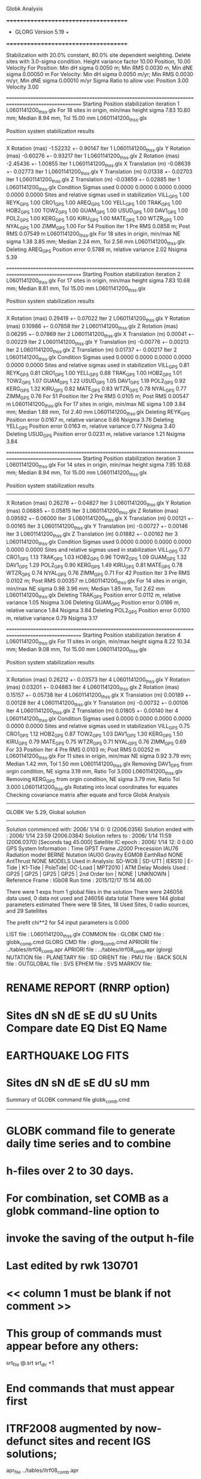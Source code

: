 Globk Analysis

 +++++++++++++++++++++++++++++++++++++
 + GLORG                 Version 5.19 +
 +++++++++++++++++++++++++++++++++++++


 Stabilization with  20.0% constant,  80.0% site dependent weighting.
 Delete sites with   3.0-sigma condition.
 Height variance factor      10.00 Position,     10.00 Velocity
 For Position: Min dH sigma 0.0050 m;    Min RMS 0.0030 m,    Min dNE sigma 0.00050 m
 For Velocity: Min dH sigma 0.0050 m/yr; Min RMS 0.0030 m/yr, Min dNE sigma 0.00010 m/yr
 Sigma Ratio to allow use: Position   3.00 Velocity   3.00

====================================================================================================
 Starting Position stabilization iteration   1 L0601141200_thss.glx
 For   18 sites in origin, min/max height sigma       7.83     10.80 mm; Median        8.94 mm, Tol      15.00 mm L0601141200_thss.glx

 Position system stabilization results 
 --------------------------------------- 
 X Rotation  (mas)    -1.52232 +-    0.90147 Iter  1 L0601141200_thss.glx
 Y Rotation  (mas)    -0.60276 +-    0.93217 Iter  1 L0601141200_thss.glx
 Z Rotation  (mas)    -2.45436 +-    1.00855 Iter  1 L0601141200_thss.glx
 X Translation (m)    -0.08639 +-    0.02773 Iter  1 L0601141200_thss.glx
 Y Translation (m)     0.01338 +-    0.02703 Iter  1 L0601141200_thss.glx
 Z Translation (m)    -0.03659 +-    0.02885 Iter  1 L0601141200_thss.glx
 Condition Sigmas used     0.0000    0.0000    0.0000    0.0000    0.0000    0.0000
Sites and relative sigmas used in stabilization
VILL_GPS   1.00  REYK_GPS   1.00  CRO1_GPS   1.00  AREQ_GPS   1.00  YELL_GPS   1.00  TRAK_GPS   1.00 
HOB2_GPS   1.00  TOW2_GPS   1.00  GUAM_GPS   1.00  USUD_GPS   1.00  DAV1_GPS   1.00  POL2_GPS   1.00 
KERG_GPS   1.00  KIRU_GPS   1.00  MATE_GPS   1.00  WTZR_GPS   1.00  NYAL_GPS   1.00  ZIMM_GPS   1.00 
 For   54 Position Iter  1 Pre RMS    0.0858 m; Post RMS   0.07549 m L0601141200_thss.glx
 For   18 sites in origin, min/max NE sigma       1.38      3.85 mm; Median        2.24 mm, Tol       2.56 mm L0601141200_thss.glx
Deleting AREQ_GPS Position error   0.5788 m, relative variance     2.02 Nsigma     5.39

====================================================================================================
 Starting Position stabilization iteration   2 L0601141200_thss.glx
 For   17 sites in origin, min/max height sigma       7.83     10.68 mm; Median        8.81 mm, Tol      15.00 mm L0601141200_thss.glx

 Position system stabilization results 
 --------------------------------------- 
 X Rotation  (mas)     0.29419 +-    0.07022 Iter  2 L0601141200_thss.glx
 Y Rotation  (mas)     0.10986 +-    0.07858 Iter  2 L0601141200_thss.glx
 Z Rotation  (mas)     0.06295 +-    0.07869 Iter  2 L0601141200_thss.glx
 X Translation (m)     0.00041 +-    0.00229 Iter  2 L0601141200_thss.glx
 Y Translation (m)    -0.00776 +-    0.00213 Iter  2 L0601141200_thss.glx
 Z Translation (m)     0.01737 +-    0.00217 Iter  2 L0601141200_thss.glx
 Condition Sigmas used     0.0000    0.0000    0.0000    0.0000    0.0000    0.0000
Sites and relative sigmas used in stabilization
VILL_GPS   0.81  REYK_GPS   0.81  CRO1_GPS   1.00  YELL_GPS   0.88  TRAK_GPS   1.00  HOB2_GPS   1.01 
TOW2_GPS   1.07  GUAM_GPS   1.22  USUD_GPS   1.05  DAV1_GPS   1.19  POL2_GPS   0.92  KERG_GPS   1.32 
KIRU_GPS   0.82  MATE_GPS   0.83  WTZR_GPS   0.78  NYAL_GPS   0.77  ZIMM_GPS   0.76 
 For   51 Position Iter  2 Pre RMS    0.0105 m; Post RMS   0.00547 m L0601141200_thss.glx
 For   17 sites in origin, min/max NE sigma       1.09      3.84 mm; Median        1.88 mm, Tol       2.40 mm L0601141200_thss.glx
Deleting REYK_GPS Position error   0.0167 m, relative variance     0.66 Nsigma     3.76
Deleting YELL_GPS Position error   0.0163 m, relative variance     0.77 Nsigma     3.40
Deleting USUD_GPS Position error   0.0231 m, relative variance     1.21 Nsigma     3.84

====================================================================================================
 Starting Position stabilization iteration   3 L0601141200_thss.glx
 For   14 sites in origin, min/max height sigma       7.95     10.68 mm; Median        8.94 mm, Tol      15.00 mm L0601141200_thss.glx

 Position system stabilization results 
 --------------------------------------- 
 X Rotation  (mas)     0.26276 +-    0.04827 Iter  3 L0601141200_thss.glx
 Y Rotation  (mas)     0.06885 +-    0.05815 Iter  3 L0601141200_thss.glx
 Z Rotation  (mas)     0.09592 +-    0.06000 Iter  3 L0601141200_thss.glx
 X Translation (m)     0.00121 +-    0.00165 Iter  3 L0601141200_thss.glx
 Y Translation (m)    -0.00727 +-    0.00146 Iter  3 L0601141200_thss.glx
 Z Translation (m)     0.01882 +-    0.00162 Iter  3 L0601141200_thss.glx
 Condition Sigmas used     0.0000    0.0000    0.0000    0.0000    0.0000    0.0000
Sites and relative sigmas used in stabilization
VILL_GPS   0.77  CRO1_GPS   1.13  TRAK_GPS   1.03  HOB2_GPS   0.96  TOW2_GPS   1.09  GUAM_GPS   1.32 
DAV1_GPS   1.29  POL2_GPS   0.90  KERG_GPS   1.49  KIRU_GPS   0.81  MATE_GPS   0.78  WTZR_GPS   0.74 
NYAL_GPS   0.76  ZIMM_GPS   0.71 
 For   42 Position Iter  3 Pre RMS    0.0102 m; Post RMS   0.00357 m L0601141200_thss.glx
 For   14 sites in origin, min/max NE sigma       0.98      3.96 mm; Median        1.85 mm, Tol       2.62 mm L0601141200_thss.glx
Deleting TRAK_GPS Position error   0.0112 m, relative variance     1.05 Nsigma     3.06
Deleting GUAM_GPS Position error   0.0186 m, relative variance     1.84 Nsigma     3.84
Deleting POL2_GPS Position error   0.0100 m, relative variance     0.79 Nsigma     3.17

====================================================================================================
 Starting Position stabilization iteration   4 L0601141200_thss.glx
 For   11 sites in origin, min/max height sigma       8.22     10.34 mm; Median        9.08 mm, Tol      15.00 mm L0601141200_thss.glx

 Position system stabilization results 
 --------------------------------------- 
 X Rotation  (mas)     0.26212 +-    0.03573 Iter  4 L0601141200_thss.glx
 Y Rotation  (mas)     0.03201 +-    0.04883 Iter  4 L0601141200_thss.glx
 Z Rotation  (mas)     0.15157 +-    0.05738 Iter  4 L0601141200_thss.glx
 X Translation (m)     0.00189 +-    0.00128 Iter  4 L0601141200_thss.glx
 Y Translation (m)    -0.00732 +-    0.00106 Iter  4 L0601141200_thss.glx
 Z Translation (m)     0.01805 +-    0.00140 Iter  4 L0601141200_thss.glx
 Condition Sigmas used     0.0000    0.0000    0.0000    0.0000    0.0000    0.0000
Sites and relative sigmas used in stabilization
VILL_GPS   0.75  CRO1_GPS   1.12  HOB2_GPS   0.87  TOW2_GPS   1.03  DAV1_GPS   1.30  KERG_GPS   1.50 
KIRU_GPS   0.79  MATE_GPS   0.75  WTZR_GPS   0.71  NYAL_GPS   0.76  ZIMM_GPS   0.69 
 For   33 Position Iter  4 Pre RMS    0.0103 m; Post RMS   0.00252 m L0601141200_thss.glx
 For   11 sites in origin, min/max NE sigma       0.92      3.79 mm; Median        1.42 mm, Tol       1.50 mm L0601141200_thss.glx
 Removing DAV1_GPS from orgin condition, NE sigma       3.19 mm, Ratio Tol  3.000 L0601141200_thss.glx
 Removing KERG_GPS from orgin condition, NE sigma       3.79 mm, Ratio Tol  3.000 L0601141200_thss.glx
Rotating into local coordinates for equates
 Checking covariance matrix after equate and force
Globk Analysis


---------------------------------------------------------
 GLOBK Ver 5.29, Global solution
---------------------------------------------------------

 Solution commenced with: 2006/ 1/14  0: 0    (2006.0356)
 Solution ended with    : 2006/ 1/14 23:59    (2006.0384)
 Solution refers to     : 2006/ 1/14 11:59    (2006.0370) [Seconds tag  45.000]
 Satellite IC epoch     : 2006/ 1/14 12: 0  0.00
 GPS System Information : Time GPST Frame J2000 Precession IAU76 Radiation model BERNE Nutation IAU00 Gravity EGM08 EarthRad NONE  AntThrust NONE 
 MODELS Used in Analysis: SD-WOB  | SD-UT1  | IERS10  | E-Tide  | K1-Tide | PoleTide| OC-Load | MPT2010 |  
 ATM Delay Models Used  : GP25    | GP25    | GP25    | GP25    | 2nd Order Ion     | NONE    | UNKNOWN | 
 Reference Frame        : IGb08           
 Run time               : 2015/12/17 15:14 46.00

 There were         1 exps from          1 global files in the solution
 There were       246056 data used,       0 data not used and       246056 data total
 There were          144 global parameters estimated
 There were    18 Sites,   18 Used Sites,    0 radio sources, and   29 Satellites

 The  prefit chi**2 for      54 input parameters is     0.000

 LIST file      : L0601141200_thss.glx
 COMMON file    :  
 GLOBK CMD file : globk_comb.cmd
 GLORG CMD file : glorg_comb.cmd
 APRIORI file   : ../tables/itrf08_comb.apr
 APRIORI file   : ../tables/itrf08_comb.apr (glorg)
 NUTATION file  :  
 PLANETARY file :  
 SD ORIENT file :  
 PMU file       :  
 BACK SOLN file :  
 OUTGLOBAL file :  
 SVS EPHEM file :  
 SVS MARKOV file:  

* RENAME REPORT (RNRP option)
*   Sites             dN        sN       dE       sE     dU         sU  Units Compare date  EQ Dist EQ Name
* EARTHQUAKE LOG FITS
*  Sites             dN        sN       dE       sE     dU         sU   mm

 Summary of GLOBK command file globk_comb.cmd
-------------------------------------------------------------------------------
* GLOBK command file to generate daily time series and to combine
* h-files over 2 to 30 days.
* For combination, set COMB as a globk command-line option to
* invoke the saving of the output h-file
* Last edited by rwk 130701
* << column 1 must be blank if not comment >>
* This group of commands must appear before any others:
 srt_file @.srt
 srt_dir +1
# Optionally add a second eq_file for analysis-specific renames
* End commands that must appear first
* ITRF2008 augmented by now-defunct sites and recent IGS solutions;
# matched to itrf08_comb.eq
 apr_file ../tables/itrf08_comb.apr
# Optionally add additional apr files for other sites
* Set maximum chi2, prefit coordinate difference (m), and rotation (mas) for an h-file to be used;
 max_chii 13 3 100
# increase tolerances to include all files for diagnostics
# Not necessary unless combining h-files with different a priori EOP
 in_pmu ../tables/pmu.usno
* Invoke glorg
 org_cmd glorg_comb.cmd
* Print file options
 crt_opt NOPR
 prt_opt NOPR GDLF CMDS MIDP
 org_opt PSUM CMDS GDLF MIDP FIXA RNRP
# sh_glred will name the glorg print files
* Coordinate parameters to be estimated and a priori constraints
 apr_neu  all 10 10 10  0 0 0
* Rotation parameters to be estimated and a priori constraints
 apr_wob  5 5 0 0
 apr_ut1  5 0
# If combining with global h-files, allow EOPS to change
# between days
# EOP tight if translation-only stabilization in glorg
* Write out a combined H-file
# Can substitute your analysis name for 'COMB' in the file name below
COMB out_glb  H------_COMB.GLX
* Optionally put a uselist and/or sig_neu and mar_neu reweight in a source file
* Turn off quake log estimates if in the eq_file
 free_log -1
* Remove scratch files for repeatability runs
  del_scra yes
* Correct the pole tide when not compatible with GAMIT
  app_ptid all
* If orbits free in GAMIT (RELAX) and you want them fixed, use:
* but if you are combining with globk h-files, better to leave them
* on but, if the models are incompatible, turn off radiation-pressure parameters,
* When using MIT GLX files which have satellite phase center positions
* estimated use:
  apr_svan all  F F F     ! Fix antenna offset to IGS apriori values.
-------------------------------------------------------------------------------

 Summary of GLORG command file glorg_comb.cmd
-------------------------------------------------------------------------------
* Glorg command file for daily repeatabilities or combinations
* Last edited by rwk 130701
* Parameters to be estimated
 pos_org  xtran ytran ztran xrot yrot zrot
#   or if translation-only
* Downweight of height relative to horizontal (default is 10)
#   Heavy downweight if reference frame robust and heights suspect
* Controls for removing sites from the stabilization
#   Vary these to make the stabilization more robust or more precise
 stab_it 4 0.8 3.0
* A priori coordinates
#  ITRF2008 may be replaced by an apr file from a priori velocity solution
 apr_file ../tables/itrf08_comb.apr
* List of stabilization sites
#   This should match the well-determined sites in the apr_file
 stab_site clear
 source ../tables/igb08_hierarchy.stab_site
SOURCE ># Sites in IGb08 network hierarchy from ftp://igs-rf.ign.fr/pub/IGb08/IGb08_core.txt
SOURCE ># Created with core2stab_site.sh by Mike Floyd on 2014-08-08
SOURCE > stab_site AREQ
SOURCE > stab_site CRO1
SOURCE > stab_site DAV1
SOURCE > stab_site GUAM
SOURCE > stab_site HOB2
SOURCE > stab_site KERG
SOURCE > stab_site KIRU
SOURCE > stab_site MATE
SOURCE > stab_site NYAL
SOURCE > stab_site POL2
SOURCE > stab_site REYK
SOURCE > stab_site TOW2
SOURCE > stab_site TRAK
SOURCE > stab_site USUD
SOURCE > stab_site VILL
SOURCE > stab_site WTZR
SOURCE > stab_site YELL
SOURCE > stab_site ZIMM
SOURCE > 
SOURCE > 
-------------------------------------------------------------------------------

 EXPERIMENT LIST from L0601141200_thss.srt
     #  Name                               SCALE Diag PPM  Forw Chi2 Back Chi2 Status
     1 ../glbf/h0601141200_thss.glx     1.000000   0.000     0.000    -1.000   USED        

 SUMMARY POSITION ESTIMATES FROM GLOBK Ver 5.29        
    Long.       Lat.        dE adj.   dN adj.   dE +-     dN +-   RHO        dH adj.   dH +-  SITE
    (deg)      (deg)         (mm)      (mm)      (mm)      (mm)               (mm)      (mm)
  356.04802   40.44359       2.48      3.31      0.77      0.92 -0.020       13.86      3.53 VILL_GPS*
  338.04451   64.13878     -14.65      8.39      1.14      1.34 -0.019      -25.51      4.12 REYK_GPS 
  295.41568   17.75690      -4.61     -1.36      1.78      2.12  0.544       -2.91      5.93 CRO1_GPS*
  288.50720  -16.46552    -634.20   -441.16      2.89      4.16  0.418      -14.05      8.90 AREQ_GPS 
  245.51930   62.48089       3.53     12.47      1.78      1.94  0.088       20.22      4.11 YELL_GPS 
  242.19657   33.61793      -9.32      9.40      2.47      2.41  0.126       -9.37      5.53 TRAK_GPS 
  147.43873  -42.80471       1.60     -2.86      0.89      1.11  0.267        5.24      5.25 HOB2_GPS*
  147.05569  -19.26928      -0.88     -2.80      1.07      2.14  0.203       10.28      5.55 TOW2_GPS*
  144.86836   13.58933       3.02    -18.40      2.36      3.54 -0.120        4.38      8.90 GUAM_GPS 
  138.36204   36.13311       0.58    -24.74      1.78      3.14 -0.210      -30.79      5.27 USUD_GPS 
   77.97261  -68.57732       7.57      1.96      2.89      1.34  0.188       -4.83      5.40 DAV1_GPS 
   74.69427   42.67977      -0.62      9.49      1.60      1.74 -0.147       -0.15      3.57 POL2_GPS 
   70.25552  -49.35147       0.38      1.78      3.20      2.03 -0.375       13.45      5.96 KERG_GPS 
   20.96845   67.85735      -1.10      3.87      0.93      1.13  0.140        1.82      4.12 KIRU_GPS*
   16.70446   40.64913       0.05      0.52      0.94      0.85 -0.169        2.10      3.13 MATE_GPS*
   12.87891   49.14420      -1.32      0.03      0.75      0.78 -0.024       -5.68      2.96 WTZR_GPS*
   11.86509   78.92958      -0.04     -6.30      0.84      1.07  0.125        2.90      4.23 NYAL_GPS*
    7.46528   46.87710      -0.08     -1.13      0.63      0.67 -0.025        1.94      2.66 ZIMM_GPS*
POS STATISTICS: For    9 RefSites WRMS ENU   1.45   2.76   6.25  mm    NRMS ENU   1.69   2.81   1.68 L0601141200_thss.glx
POS MEANS: For    9 RefSites: East   0.01 +-   0.48 North  -0.37 +-   0.92 Up   2.57 +-   2.08 mm L0601141200_thss.glx

 PARAMETER ESTIMATES FROM GLOBK Vers 5.29        
  #      PARAMETER                            Estimate       Adjustment     Sigma
Int. VILL_GPS  4849833.68541  -335049.02412  4116014.92373   -0.01055    0.02001    0.01155 2005.002
    1. VILL_GPS X coordinate  (m)          4849833.68307      0.00859      0.00271
    2. VILL_GPS Y coordinate  (m)          -335049.00149      0.00189      0.00079
    3. VILL_GPS Z coordinate  (m)          4116014.94718      0.01148      0.00244
Unc. VILL_GPS  4849833.68307  -335049.00149  4116014.94718   -0.01055    0.02001    0.01155 2006.037  0.0027  0.0008  0.0024
Apr. VILL_GPS  4849833.68307  -335049.00149  4116014.94718   -0.01055    0.02001    0.01155 2006.037  0.0027  0.0008  0.0024  -1.0000 -1.0000 -1.0000
Loc.   VILL_GPS N coordinate  (m)          4502160.23159      0.00331      0.00092
Loc.   VILL_GPS E coordinate  (m)         30163503.97016      0.00248      0.00077
Loc.   VILL_GPS U coordinate  (m)              647.34285      0.01386      0.00353
     NE,NU,EU position correlations         -0.0200       0.0775      -0.0035
pbo. VILL_GPS ----------------  2006 01 14 11 59 53749.4998   4849833.68307  -335049.00149  4116014.94718 0.00271 0.00079 0.00244 -0.216  0.871 -0.215 |    40.4435934759  356.0480210517  647.34285      8.3     9.1    0.00353 |   4502160.23159 30163503.97016  647.34285 0.00092 0.00077 0.00353 -0.020  0.078 -0.004

Int. REYK_GPS  2587384.32846 -1043033.51334  5716564.04602   -0.01961   -0.00176    0.00895 2005.002
    4. REYK_GPS X coordinate  (m)          2587384.28529     -0.02285      0.00201
    5. REYK_GPS Y coordinate  (m)         -1043033.52175     -0.00659      0.00123
    6. REYK_GPS Z coordinate  (m)          5716564.03605     -0.01925      0.00381
Unc. REYK_GPS  2587384.28529 -1043033.52175  5716564.03605   -0.01961   -0.00176    0.00895 2006.037  0.0020  0.0012  0.0038
Apr. REYK_GPS  2587384.28529 -1043033.52175  5716564.03605   -0.01961   -0.00176    0.00895 2006.037  0.0020  0.0012  0.0038  -1.0000 -1.0000 -1.0000
Loc.   REYK_GPS N coordinate  (m)          7139896.81324      0.00839      0.00134
Loc.   REYK_GPS E coordinate  (m)         16413892.67542     -0.01465      0.00114
Loc.   REYK_GPS U coordinate  (m)               93.02366     -0.02551      0.00412
     NE,NU,EU position correlations         -0.0190       0.1074       0.1289
pbo. REYK_GPS ----------------  2006 01 14 11 59 53749.4998   2587384.28529 -1043033.52175  5716564.03605 0.00201 0.00123 0.00381 -0.331  0.706 -0.344 |    64.1387843437  338.0445140588   93.02366     12.0    23.4    0.00412 |   7139896.81324 16413892.67542   93.02366 0.00134 0.00114 0.00412 -0.019  0.107  0.129

Int. CRO1_GPS  2607771.21531 -5488076.69905  1932767.78997    0.00742    0.00906    0.01252 2005.002
    7. CRO1_GPS X coordinate  (m)          2607771.21782     -0.00518      0.00295
    8. CRO1_GPS Y coordinate  (m)         -5488076.68951      0.00015      0.00499
    9. CRO1_GPS Z coordinate  (m)          1932767.80077     -0.00218      0.00304
Unc. CRO1_GPS  2607771.21782 -5488076.68951  1932767.80077    0.00742    0.00906    0.01252 2006.037  0.0029  0.0050  0.0030
Apr. CRO1_GPS  2607771.21782 -5488076.68951  1932767.80077    0.00742    0.00906    0.01252 2006.037  0.0029  0.0050  0.0030  -1.0000 -1.0000 -1.0000
Loc.   CRO1_GPS N coordinate  (m)          1976688.88012     -0.00136      0.00212
Loc.   CRO1_GPS E coordinate  (m)         31319027.49288     -0.00461      0.00178
Loc.   CRO1_GPS U coordinate  (m)              -31.95390     -0.00291      0.00593
     NE,NU,EU position correlations          0.5443       0.2617       0.1266
pbo. CRO1_GPS ----------------  2006 01 14 11 59 53749.4998   2607771.21782 -5488076.68951  1932767.80077 0.00295 0.00499 0.00304 -0.747  0.792 -0.621 |    17.7568983296  295.4156802594  -31.95390     19.1    16.7    0.00593 |   1976688.88012 31319027.49288  -31.95390 0.00212 0.00178 0.00593  0.544  0.262  0.127

Int. AREQ_GPS  1942826.82329 -5804070.23825 -1796893.84451    0.01247    0.00007    0.01400 2005.002
   10. AREQ_GPS X coordinate  (m)          1942826.19109     -0.64513      0.00457
   11. AREQ_GPS Y coordinate  (m)         -5804070.30885     -0.07068      0.00845
   12. AREQ_GPS Z coordinate  (m)         -1796894.24934     -0.41934      0.00357
Unc. AREQ_GPS  1942826.19109 -5804070.30885 -1796894.24934    0.01247    0.00007    0.01400 2006.037  0.0046  0.0084  0.0036
Apr. AREQ_GPS  1942826.19109 -5804070.30885 -1796894.24934    0.01247    0.00007    0.01400 2006.037  0.0046  0.0084  0.0036  -1.0000 -1.0000 -1.0000
Loc.   AREQ_GPS N coordinate  (m)         -1832932.95751     -0.44116      0.00416
Loc.   AREQ_GPS E coordinate  (m)         30799610.93168     -0.63420      0.00289
Loc.   AREQ_GPS U coordinate  (m)             2488.89721     -0.01405      0.00890
     NE,NU,EU position correlations          0.4184       0.4734       0.2701
pbo. AREQ_GPS ----------------  2006 01 14 11 59 53749.4998   1942826.19109 -5804070.30885 -1796894.24934 0.00457 0.00845 0.00357 -0.756  0.129  0.092 |   -16.4655169050  288.5072033883 2488.89721     37.4    27.1    0.00890 |  -1832932.95751 30799610.93168 2488.89721 0.00416 0.00289 0.00890  0.418  0.473  0.270

Int. YELL_GPS -1224452.50143 -2689216.10746  5633638.27862   -0.02082   -0.00441   -0.00093 1997.002
   13. YELL_GPS X coordinate  (m)         -1224452.68567      0.00390      0.00174
   14. YELL_GPS Y coordinate  (m)         -2689216.14727      0.00004      0.00229
   15. YELL_GPS Z coordinate  (m)          5633638.29392      0.02370      0.00395
Unc. YELL_GPS -1224452.68567 -2689216.14727  5633638.29392   -0.02082   -0.00441   -0.00093 2006.037  0.0017  0.0023  0.0039
Apr. YELL_GPS -1224452.68567 -2689216.14727  5633638.29392   -0.02082   -0.00441   -0.00093 2006.037  0.0017  0.0023  0.0039  -1.0000 -1.0000 -1.0000
Loc.   YELL_GPS N coordinate  (m)          6955341.28123      0.01247      0.00194
Loc.   YELL_GPS E coordinate  (m)         12628197.28057      0.00353      0.00178
Loc.   YELL_GPS U coordinate  (m)              180.92368      0.02022      0.00411
     NE,NU,EU position correlations          0.0880       0.2300       0.2629
pbo. YELL_GPS ----------------  2006 01 14 11 59 53749.4998  -1224452.68567 -2689216.14727  5633638.29392 0.00174 0.00229 0.00395  0.078 -0.018 -0.524 |    62.4808937920  245.5192981338  180.92368     17.5    34.7    0.00411 |   6955341.28123 12628197.28057  180.92368 0.00194 0.00178 0.00411  0.088  0.230  0.263

Int. TRAK_GPS -2480029.24905 -4703110.82031  3511298.59513   -0.02924    0.02645    0.01537 2005.002
   16. TRAK_GPS X coordinate  (m)         -2480029.28153     -0.00218      0.00266
   17. TRAK_GPS Y coordinate  (m)         -4703110.77705      0.01585      0.00467
   18. TRAK_GPS Z coordinate  (m)          3511298.61373      0.00268      0.00369
Unc. TRAK_GPS -2480029.28153 -4703110.77705  3511298.61373   -0.02924    0.02645    0.01537 2006.037  0.0027  0.0047  0.0037
Apr. TRAK_GPS -2480029.28153 -4703110.77705  3511298.61373   -0.02924    0.02645    0.01537 2006.037  0.0027  0.0047  0.0037  -1.0000 -1.0000 -1.0000
Loc.   TRAK_GPS N coordinate  (m)          3742331.39631      0.00940      0.00241
Loc.   TRAK_GPS E coordinate  (m)         22451843.43760     -0.00932      0.00247
Loc.   TRAK_GPS U coordinate  (m)              115.53369     -0.00937      0.00553
     NE,NU,EU position correlations          0.1264       0.0219       0.3183
pbo. TRAK_GPS ----------------  2006 01 14 11 59 53749.4998  -2480029.28153 -4703110.77705  3511298.61373 0.00266 0.00467 0.00369  0.407 -0.273 -0.672 |    33.6179349155  242.1965658107  115.53369     21.7    26.7    0.00553 |   3742331.39631 22451843.43760  115.53369 0.00241 0.00247 0.00553  0.126  0.022  0.318

Int. HOB2_GPS -3950071.67350  2522415.25416 -4311638.02559   -0.03974    0.00862    0.04074 2005.002
   19. HOB2_GPS X coordinate  (m)         -3950071.71716     -0.00248      0.00322
   20. HOB2_GPS Y coordinate  (m)          2522415.26277     -0.00032      0.00230
   21. HOB2_GPS Z coordinate  (m)         -4311637.98902     -0.00565      0.00372
Unc. HOB2_GPS -3950071.71716  2522415.26277 -4311637.98902   -0.03974    0.00862    0.04074 2006.037  0.0032  0.0023  0.0037
Apr. HOB2_GPS -3950071.71716  2522415.26277 -4311637.98902   -0.03974    0.00862    0.04074 2006.037  0.0032  0.0023  0.0037  -1.0000 -1.0000 -1.0000
Loc.   HOB2_GPS N coordinate  (m)         -4764998.76474     -0.00286      0.00111
Loc.   HOB2_GPS E coordinate  (m)         12041419.15811      0.00160      0.00089
Loc.   HOB2_GPS U coordinate  (m)               41.06335      0.00524      0.00525
     NE,NU,EU position correlations          0.2665      -0.0992      -0.1865
pbo. HOB2_GPS ----------------  2006 01 14 11 59 53749.4998  -3950071.71716  2522415.26277 -4311637.98902 0.00322 0.00230 0.00372 -0.890  0.888 -0.903 |   -42.8047121918  147.4387345305   41.06335     10.0    10.8    0.00525 |  -4764998.76474 12041419.15811   41.06335 0.00111 0.00089 0.00525  0.267 -0.099 -0.187

Int. TOW2_GPS -5054582.94073  3275504.33760 -2091539.27586   -0.03094   -0.01432    0.05283 2005.002
   22. TOW2_GPS X coordinate  (m)         -5054582.97969     -0.00690      0.00427
   23. TOW2_GPS Y coordinate  (m)          3275504.32828      0.00552      0.00284
   24. TOW2_GPS Z coordinate  (m)         -2091539.22713     -0.00602      0.00321
Unc. TOW2_GPS -5054582.97969  3275504.32828 -2091539.22713   -0.03094   -0.01432    0.05283 2006.037  0.0043  0.0028  0.0032
Apr. TOW2_GPS -5054582.97969  3275504.32828 -2091539.22713   -0.03094   -0.01432    0.05283 2006.037  0.0043  0.0028  0.0032  -1.0000 -1.0000 -1.0000
Loc.   TOW2_GPS N coordinate  (m)         -2145046.38796     -0.00280      0.00214
Loc.   TOW2_GPS E coordinate  (m)         15453122.46567     -0.00088      0.00107
Loc.   TOW2_GPS U coordinate  (m)               88.12971      0.01028      0.00555
     NE,NU,EU position correlations          0.2031      -0.3928       0.0087
pbo. TOW2_GPS ----------------  2006 01 14 11 59 53749.4998  -5054582.97969  3275504.32828 -2091539.22713 0.00427 0.00284 0.00321 -0.897  0.706 -0.743 |   -19.2692795545  147.0556883447   88.12971     19.2    10.2    0.00555 |  -2145046.38796 15453122.46567   88.12971 0.00214 0.00107 0.00555  0.203 -0.393  0.009

Int. GUAM_GPS -5071312.73778  3568363.55234  1488904.35997    0.00611    0.00737    0.00522 2005.002
   25. GUAM_GPS X coordinate  (m)         -5071312.74018     -0.00873      0.00761
   26. GUAM_GPS Y coordinate  (m)          3568363.56243      0.00245      0.00499
   27. GUAM_GPS Z coordinate  (m)          1488904.34851     -0.01687      0.00380
Unc. GUAM_GPS -5071312.74018  3568363.56243  1488904.34851    0.00611    0.00737    0.00522 2006.037  0.0076  0.0050  0.0038
Apr. GUAM_GPS -5071312.74018  3568363.56243  1488904.34851    0.00611    0.00737    0.00522 2006.037  0.0076  0.0050  0.0038  -1.0000 -1.0000 -1.0000
Loc.   GUAM_GPS N coordinate  (m)          1512757.23114     -0.01840      0.00354
Loc.   GUAM_GPS E coordinate  (m)         15675134.98059      0.00302      0.00236
Loc.   GUAM_GPS U coordinate  (m)              201.92682      0.00438      0.00890
     NE,NU,EU position correlations         -0.1199      -0.1205       0.2180
pbo. GUAM_GPS ----------------  2006 01 14 11 59 53749.4998  -5071312.74018  3568363.56243  1488904.34851 0.00761 0.00499 0.00380 -0.847 -0.334  0.352 |    13.5893294189  144.8683609836  201.92682     31.8    21.8    0.00890 |   1512757.23114 15675134.98059  201.92682 0.00354 0.00236 0.00890 -0.120 -0.120  0.218

Int. USUD_GPS -3855263.02241  3427432.54860  3741020.34317   -0.00468    0.00390   -0.00211 2005.002
   28. USUD_GPS X coordinate  (m)         -3855263.01987      0.00739      0.00393
   29. USUD_GPS Y coordinate  (m)          3427432.54530     -0.00735      0.00298
   30. USUD_GPS Z coordinate  (m)          3741020.30288     -0.03810      0.00406
Unc. USUD_GPS -3855263.01987  3427432.54530  3741020.30288   -0.00468    0.00390   -0.00211 2006.037  0.0039  0.0030  0.0041
Apr. USUD_GPS -3855263.01987  3427432.54530  3741020.30288   -0.00468    0.00390   -0.00211 2006.037  0.0039  0.0030  0.0041  -1.0000 -1.0000 -1.0000
Loc.   USUD_GPS N coordinate  (m)          4022319.45250     -0.02474      0.00314
Loc.   USUD_GPS E coordinate  (m)         12439689.09837      0.00058      0.00178
Loc.   USUD_GPS U coordinate  (m)             1508.60905     -0.03079      0.00527
     NE,NU,EU position correlations         -0.2099       0.0283       0.2014
pbo. USUD_GPS ----------------  2006 01 14 11 59 53749.4998  -3855263.01987  3427432.54530  3741020.30288 0.00393 0.00298 0.00406 -0.740 -0.413  0.466 |    36.1331104179  138.3620435820 1508.60905     28.2    19.8    0.00527 |   4022319.45250 12439689.09837 1508.60905 0.00314 0.00178 0.00527 -0.210  0.028  0.201

Int. DAV1_GPS   486854.55811  2285099.25423 -5914955.68461    0.00161   -0.00585   -0.00068 2005.002
   31. DAV1_GPS X coordinate  (m)           486854.55239     -0.00739      0.00264
   32. DAV1_GPS Y coordinate  (m)          2285099.24979      0.00162      0.00270
   33. DAV1_GPS Z coordinate  (m)         -5914955.68011      0.00521      0.00501
Unc. DAV1_GPS   486854.55239  2285099.24979 -5914955.68011    0.00161   -0.00585   -0.00068 2006.037  0.0026  0.0027  0.0050
Apr. DAV1_GPS   486854.55239  2285099.24979 -5914955.68011    0.00161   -0.00585   -0.00068 2006.037  0.0026  0.0027  0.0050  -1.0000 -1.0000 -1.0000
Loc.   DAV1_GPS N coordinate  (m)         -7633992.68323      0.00196      0.00134
Loc.   DAV1_GPS E coordinate  (m)          3170252.89043      0.00757      0.00289
Loc.   DAV1_GPS U coordinate  (m)               44.38197     -0.00483      0.00540
     NE,NU,EU position correlations          0.1877       0.0726       0.4396
pbo. DAV1_GPS ----------------  2006 01 14 11 59 53749.4998    486854.55239  2285099.24979 -5914955.68011 0.00264 0.00270 0.00501 -0.483  0.299 -0.799 |   -68.5773230620   77.9726133410   44.38197     12.1    71.1    0.00540 |  -7633992.68323  3170252.89043   44.38197 0.00134 0.00289 0.00540  0.188  0.073  0.440

Int. POL2_GPS  1239971.36992  4530790.09428  4302578.81606   -0.02731    0.00533    0.00479 2005.002
   34. POL2_GPS X coordinate  (m)          1239971.34050     -0.00112      0.00182
   35. POL2_GPS Y coordinate  (m)          4530790.09335     -0.00646      0.00231
   36. POL2_GPS Z coordinate  (m)          4302578.82792      0.00690      0.00311
Unc. POL2_GPS  1239971.34050  4530790.09335  4302578.82792   -0.02731    0.00533    0.00479 2006.037  0.0018  0.0023  0.0031
Apr. POL2_GPS  1239971.34050  4530790.09335  4302578.82792   -0.02731    0.00533    0.00479 2006.037  0.0018  0.0023  0.0031  -1.0000 -1.0000 -1.0000
Loc.   POL2_GPS N coordinate  (m)          4751090.28155      0.00949      0.00174
Loc.   POL2_GPS E coordinate  (m)          6112787.08043     -0.00062      0.00160
Loc.   POL2_GPS U coordinate  (m)             1714.20919     -0.00015      0.00357
     NE,NU,EU position correlations         -0.1472       0.3557      -0.3150
pbo. POL2_GPS ----------------  2006 01 14 11 59 53749.4998   1239971.34050  4530790.09335  4302578.82792 0.00182 0.00231 0.00311  0.429  0.491  0.619 |    42.6797701615   74.6942653693 1714.20919     15.7    19.5    0.00357 |   4751090.28155  6112787.08043 1714.20919 0.00174 0.00160 0.00357 -0.147  0.356 -0.315

Int. KERG_GPS  1406337.28912  3918161.09296 -4816167.35661   -0.00527   -0.00015   -0.00151 2005.002
   37. KERG_GPS X coordinate  (m)          1406337.28673      0.00307      0.00292
   38. KERG_GPS Y coordinate  (m)          3918161.10248      0.00968      0.00383
   39. KERG_GPS Z coordinate  (m)         -4816167.36719     -0.00901      0.00517
Unc. KERG_GPS  1406337.28673  3918161.10248 -4816167.36719   -0.00527   -0.00015   -0.00151 2006.037  0.0029  0.0038  0.0052
Apr. KERG_GPS  1406337.28673  3918161.10248 -4816167.36719   -0.00527   -0.00015   -0.00151 2006.037  0.0029  0.0038  0.0052  -1.0000 -1.0000 -1.0000
Loc.   KERG_GPS N coordinate  (m)         -5493780.15736      0.00178      0.00203
Loc.   KERG_GPS E coordinate  (m)          5094560.97332      0.00038      0.00320
Loc.   KERG_GPS U coordinate  (m)               73.02165      0.01345      0.00596
     NE,NU,EU position correlations         -0.3754      -0.3863       0.4019
pbo. KERG_GPS ----------------  2006 01 14 11 59 53749.4998   1406337.28673  3918161.10248 -4816167.36719 0.00292 0.00383 0.00517 -0.141  0.128 -0.833 |   -49.3514668295   70.2555221126   73.02165     18.3    44.1    0.00596 |  -5493780.15736  5094560.97332   73.02165 0.00203 0.00320 0.00596 -0.375 -0.386  0.402

Int. KIRU_GPS  2251420.79504   862817.22093  5885476.70247   -0.01574    0.01076    0.01142 2005.002
   40. KIRU_GPS X coordinate  (m)          2251420.77642     -0.00231      0.00178
   41. KIRU_GPS Y coordinate  (m)           862817.23002     -0.00206      0.00096
   42. KIRU_GPS Z coordinate  (m)          5885476.71746      0.00316      0.00388
Unc. KIRU_GPS  2251420.77642   862817.23002  5885476.71746   -0.01574    0.01076    0.01142 2006.037  0.0018  0.0010  0.0039
Apr. KIRU_GPS  2251420.77642   862817.23002  5885476.71746   -0.01574    0.01076    0.01142 2006.037  0.0018  0.0010  0.0039  -1.0000 -1.0000 -1.0000
Loc.   KIRU_GPS N coordinate  (m)          7553845.84095      0.00387      0.00113
Loc.   KIRU_GPS E coordinate  (m)           879764.88292     -0.00110      0.00093
Loc.   KIRU_GPS U coordinate  (m)              390.98193      0.00182      0.00412
     NE,NU,EU position correlations          0.1402       0.0897      -0.1538
pbo. KIRU_GPS ----------------  2006 01 14 11 59 53749.4998   2251420.77642   862817.23002  5885476.71746 0.00178 0.00096 0.00388  0.305  0.730  0.377 |    67.8573517281   20.9684476158  390.98193     10.1    22.2    0.00412 |   7553845.84095   879764.88292  390.98193 0.00113 0.00093 0.00412  0.140  0.090 -0.154

Int. MATE_GPS  4641949.55683  1393045.42466  4133287.46435   -0.01829    0.01899    0.01495 2005.002
   43. MATE_GPS X coordinate  (m)          4641949.53907      0.00119      0.00236
   44. MATE_GPS Y coordinate  (m)          1393045.44475      0.00041      0.00110
   45. MATE_GPS Z coordinate  (m)          4133287.48160      0.00176      0.00215
Unc. MATE_GPS  4641949.53907  1393045.44475  4133287.48160   -0.01829    0.01899    0.01495 2006.037  0.0024  0.0011  0.0021
Apr. MATE_GPS  4641949.53907  1393045.44475  4133287.48160   -0.01829    0.01899    0.01495 2006.037  0.0024  0.0011  0.0021  -1.0000 -1.0000 -1.0000
Loc.   MATE_GPS N coordinate  (m)          4525040.66006      0.00052      0.00085
Loc.   MATE_GPS E coordinate  (m)          1410869.02931      0.00005      0.00094
Loc.   MATE_GPS U coordinate  (m)              535.65319      0.00210      0.00313
     NE,NU,EU position correlations         -0.1691       0.0245      -0.1092
pbo. MATE_GPS ----------------  2006 01 14 11 59 53749.4998   4641949.53907  1393045.44475  4133287.48160 0.00236 0.00110 0.00215  0.482  0.864  0.419 |    40.6491318619   16.7044596840  535.65319      7.7    11.1    0.00313 |   4525040.66006  1410869.02931  535.65319 0.00085 0.00094 0.00313 -0.169  0.025 -0.109

Int. WTZR_GPS  4075580.55298   931853.79721  4801568.13598   -0.01605    0.01713    0.01009 2005.002
   46. WTZR_GPS X coordinate  (m)          4075580.53299     -0.00336      0.00201
   47. WTZR_GPS Y coordinate  (m)           931853.81284     -0.00212      0.00082
   48. WTZR_GPS Z coordinate  (m)          4801568.14218     -0.00426      0.00229
Unc. WTZR_GPS  4075580.53299   931853.81284  4801568.14218   -0.01605    0.01713    0.01009 2006.037  0.0020  0.0008  0.0023
Apr. WTZR_GPS  4075580.53299   931853.81284  4801568.14218   -0.01605    0.01713    0.01009 2006.037  0.0020  0.0008  0.0023  -1.0000 -1.0000 -1.0000
Loc.   WTZR_GPS N coordinate  (m)          5470707.16431      0.00003      0.00078
Loc.   WTZR_GPS E coordinate  (m)           937828.67940     -0.00132      0.00075
Loc.   WTZR_GPS U coordinate  (m)              666.02220     -0.00568      0.00296
     NE,NU,EU position correlations         -0.0239      -0.0024      -0.1169
pbo. WTZR_GPS ----------------  2006 01 14 11 59 53749.4998   4075580.53299   931853.81284  4801568.14218 0.00201 0.00082 0.00229  0.385  0.868  0.374 |    49.1441986065   12.8789100308  666.02220      7.0    10.3    0.00296 |   5470707.16431   937828.67940  666.02220 0.00078 0.00075 0.00296 -0.024 -0.002 -0.117

Int. NYAL_GPS  1202430.53162   252626.70891  6237767.61729   -0.01430    0.00750    0.01103 2005.002
   49. NYAL_GPS X coordinate  (m)          1202430.52341      0.00660      0.00130
   50. NYAL_GPS Y coordinate  (m)           252626.71803      0.00135      0.00082
   51. NYAL_GPS Z coordinate  (m)          6237767.63035      0.00163      0.00417
Unc. NYAL_GPS  1202430.52341   252626.71803  6237767.63035   -0.01430    0.00750    0.01103 2006.037  0.0013  0.0008  0.0042
Apr. NYAL_GPS  1202430.52341   252626.71803  6237767.63035   -0.01430    0.00750    0.01103 2006.037  0.0013  0.0008  0.0042  -1.0000 -1.0000 -1.0000
Loc.   NYAL_GPS N coordinate  (m)          8786401.19715     -0.00630      0.00107
Loc.   NYAL_GPS E coordinate  (m)           253597.00942     -0.00004      0.00084
Loc.   NYAL_GPS U coordinate  (m)               78.52541      0.00290      0.00423
     NE,NU,EU position correlations          0.1255       0.0708      -0.1006
pbo. NYAL_GPS ----------------  2006 01 14 11 59 53749.4998   1202430.52341   252626.71803  6237767.63035 0.00130 0.00082 0.00417  0.028  0.532  0.080 |    78.9295848780   11.8650870132   78.52541      9.7    39.1    0.00423 |   8786401.19715   253597.00942   78.52541 0.00107 0.00084 0.00423  0.125  0.071 -0.101

Int. ZIMM_GPS  4331297.06286   567555.87751  4633133.93566   -0.01353    0.01807    0.01205 2005.002
   52. ZIMM_GPS X coordinate  (m)          4331297.05098      0.00215      0.00187
   53. ZIMM_GPS Y coordinate  (m)           567555.89643      0.00020      0.00064
   54. ZIMM_GPS Z coordinate  (m)          4633133.94878      0.00063      0.00200
Unc. ZIMM_GPS  4331297.05098   567555.89643  4633133.94878   -0.01353    0.01807    0.01205 2006.037  0.0019  0.0006  0.0020
Apr. ZIMM_GPS  4331297.05098   567555.89643  4633133.94878   -0.01353    0.01807    0.01205 2006.037  0.0019  0.0006  0.0020  -1.0000 -1.0000 -1.0000
Loc.   ZIMM_GPS N coordinate  (m)          5218334.64335     -0.00113      0.00067
Loc.   ZIMM_GPS E coordinate  (m)           568072.18872     -0.00008      0.00063
Loc.   ZIMM_GPS U coordinate  (m)              956.33518      0.00194      0.00266
     NE,NU,EU position correlations         -0.0247       0.0259      -0.1384
pbo. ZIMM_GPS ----------------  2006 01 14 11 59 53749.4998   4331297.05098   567555.89643  4633133.94878 0.00187 0.00064 0.00200  0.213  0.879  0.198 |    46.8770976777    7.4652770493  956.33518      6.1     8.3    0.00266 |   5218334.64335   568072.18872  956.33518 0.00067 0.00063 0.00266 -0.025  0.026 -0.138

Eph. #IC  6  14 12  0  0                    GPST J2000 IAU76 BERNE
   55. PRN_0132 AntOffest X   (m)                0.27900      0.00000      0.00000
   56. PRN_0132 AntOffest Y   (m)                             0.00000      0.00000
   57. PRN_0132 AntOffest Z   (m)                2.38080      0.00000      0.00000
Eph.  2006  1 14 11 PRN_0132         0.0000         0.0000         0.0000        0.00000        0.00000        0.00000   0.00000   0.00000   0.00000   0.00000   0.00000   0.00000   0.00000   0.00000   0.00000   0.00000   0.00000   0.00000   0.00000   0.00000   0.27900   0.00000   2.38080

   58. PRN_0261 AntOffest X   (m)                             0.00000      0.00000
   59. PRN_0261 AntOffest Y   (m)                             0.00000      0.00000
   60. PRN_0261 AntOffest Z   (m)                0.77860      0.00000      0.00000
Eph.  2006  1 14 11 PRN_0261         0.0000         0.0000         0.0000        0.00000        0.00000        0.00000   0.00000   0.00000   0.00000   0.00000   0.00000   0.00000   0.00000   0.00000   0.00000   0.00000   0.00000   0.00000   0.00000   0.00000   0.00000   0.00000   0.77860

   61. PRN_0333 AntOffest X   (m)                0.27900      0.00000      0.00000
   62. PRN_0333 AntOffest Y   (m)                             0.00000      0.00000
   63. PRN_0333 AntOffest Z   (m)                2.79260      0.00000      0.00000
Eph.  2006  1 14 11 PRN_0333         0.0000         0.0000         0.0000        0.00000        0.00000        0.00000   0.00000   0.00000   0.00000   0.00000   0.00000   0.00000   0.00000   0.00000   0.00000   0.00000   0.00000   0.00000   0.00000   0.00000   0.27900   0.00000   2.79260

   64. PRN_0434 AntOffest X   (m)                0.27900      0.00000      0.00000
   65. PRN_0434 AntOffest Y   (m)                             0.00000      0.00000
   66. PRN_0434 AntOffest Z   (m)                2.42000      0.00000      0.00000
Eph.  2006  1 14 11 PRN_0434         0.0000         0.0000         0.0000        0.00000        0.00000        0.00000   0.00000   0.00000   0.00000   0.00000   0.00000   0.00000   0.00000   0.00000   0.00000   0.00000   0.00000   0.00000   0.00000   0.00000   0.27900   0.00000   2.42000

   67. PRN_0535 AntOffest X   (m)                0.27900      0.00000      0.00000
   68. PRN_0535 AntOffest Y   (m)                             0.00000      0.00000
   69. PRN_0535 AntOffest Z   (m)                2.62200      0.00000      0.00000
Eph.  2006  1 14 11 PRN_0535         0.0000         0.0000         0.0000        0.00000        0.00000        0.00000   0.00000   0.00000   0.00000   0.00000   0.00000   0.00000   0.00000   0.00000   0.00000   0.00000   0.00000   0.00000   0.00000   0.00000   0.27900   0.00000   2.62200

   70. PRN_0636 AntOffest X   (m)                0.27900      0.00000      0.00000
   71. PRN_0636 AntOffest Y   (m)                             0.00000      0.00000
   72. PRN_0636 AntOffest Z   (m)                2.87860      0.00000      0.00000
Eph.  2006  1 14 11 PRN_0636         0.0000         0.0000         0.0000        0.00000        0.00000        0.00000   0.00000   0.00000   0.00000   0.00000   0.00000   0.00000   0.00000   0.00000   0.00000   0.00000   0.00000   0.00000   0.00000   0.00000   0.27900   0.00000   2.87860

   73. PRN_0737 AntOffest X   (m)                0.27900      0.00000      0.00000
   74. PRN_0737 AntOffest Y   (m)                             0.00000      0.00000
   75. PRN_0737 AntOffest Z   (m)                2.35220      0.00000      0.00000
Eph.  2006  1 14 11 PRN_0737         0.0000         0.0000         0.0000        0.00000        0.00000        0.00000   0.00000   0.00000   0.00000   0.00000   0.00000   0.00000   0.00000   0.00000   0.00000   0.00000   0.00000   0.00000   0.00000   0.00000   0.27900   0.00000   2.35220

   76. PRN_0838 AntOffest X   (m)                0.27900      0.00000      0.00000
   77. PRN_0838 AntOffest Y   (m)                             0.00000      0.00000
   78. PRN_0838 AntOffest Z   (m)                2.57810      0.00000      0.00000
Eph.  2006  1 14 11 PRN_0838         0.0000         0.0000         0.0000        0.00000        0.00000        0.00000   0.00000   0.00000   0.00000   0.00000   0.00000   0.00000   0.00000   0.00000   0.00000   0.00000   0.00000   0.00000   0.00000   0.00000   0.27900   0.00000   2.57810

   79. PRN_0939 AntOffest X   (m)                0.27900      0.00000      0.00000
   80. PRN_0939 AntOffest Y   (m)                             0.00000      0.00000
   81. PRN_0939 AntOffest Z   (m)                2.46140      0.00000      0.00000
Eph.  2006  1 14 11 PRN_0939         0.0000         0.0000         0.0000        0.00000        0.00000        0.00000   0.00000   0.00000   0.00000   0.00000   0.00000   0.00000   0.00000   0.00000   0.00000   0.00000   0.00000   0.00000   0.00000   0.00000   0.27900   0.00000   2.46140

   82. PRN_1040 AntOffest X   (m)                0.27900      0.00000      0.00000
   83. PRN_1040 AntOffest Y   (m)                             0.00000      0.00000
   84. PRN_1040 AntOffest Z   (m)                2.54650      0.00000      0.00000
Eph.  2006  1 14 11 PRN_1040         0.0000         0.0000         0.0000        0.00000        0.00000        0.00000   0.00000   0.00000   0.00000   0.00000   0.00000   0.00000   0.00000   0.00000   0.00000   0.00000   0.00000   0.00000   0.00000   0.00000   0.27900   0.00000   2.54650

   85. PRN_1146 AntOffest X   (m)                             0.00000      0.00000
   86. PRN_1146 AntOffest Y   (m)                             0.00000      0.00000
   87. PRN_1146 AntOffest Z   (m)                1.14130      0.00000      0.00000
Eph.  2006  1 14 11 PRN_1146         0.0000         0.0000         0.0000        0.00000        0.00000        0.00000   0.00000   0.00000   0.00000   0.00000   0.00000   0.00000   0.00000   0.00000   0.00000   0.00000   0.00000   0.00000   0.00000   0.00000   0.00000   0.00000   1.14130

   88. PRN_1343 AntOffest X   (m)                             0.00000      0.00000
   89. PRN_1343 AntOffest Y   (m)                             0.00000      0.00000
   90. PRN_1343 AntOffest Z   (m)                1.38950      0.00000      0.00000
Eph.  2006  1 14 11 PRN_1343         0.0000         0.0000         0.0000        0.00000        0.00000        0.00000   0.00000   0.00000   0.00000   0.00000   0.00000   0.00000   0.00000   0.00000   0.00000   0.00000   0.00000   0.00000   0.00000   0.00000   0.00000   0.00000   1.38950

   91. PRN_1441 AntOffest X   (m)                             0.00000      0.00000
   92. PRN_1441 AntOffest Y   (m)                             0.00000      0.00000
   93. PRN_1441 AntOffest Z   (m)                1.34540      0.00000      0.00000
Eph.  2006  1 14 11 PRN_1441         0.0000         0.0000         0.0000        0.00000        0.00000        0.00000   0.00000   0.00000   0.00000   0.00000   0.00000   0.00000   0.00000   0.00000   0.00000   0.00000   0.00000   0.00000   0.00000   0.00000   0.00000   0.00000   1.34540

   94. PRN_1515 AntOffest X   (m)                0.27900      0.00000      0.00000
   95. PRN_1515 AntOffest Y   (m)                             0.00000      0.00000
   96. PRN_1515 AntOffest Z   (m)                2.46860      0.00000      0.00000
Eph.  2006  1 14 11 PRN_1515         0.0000         0.0000         0.0000        0.00000        0.00000        0.00000   0.00000   0.00000   0.00000   0.00000   0.00000   0.00000   0.00000   0.00000   0.00000   0.00000   0.00000   0.00000   0.00000   0.00000   0.27900   0.00000   2.46860

   97. PRN_1656 AntOffest X   (m)                             0.00000      0.00000
   98. PRN_1656 AntOffest Y   (m)                             0.00000      0.00000
   99. PRN_1656 AntOffest Z   (m)                1.50640      0.00000      0.00000
Eph.  2006  1 14 11 PRN_1656         0.0000         0.0000         0.0000        0.00000        0.00000        0.00000   0.00000   0.00000   0.00000   0.00000   0.00000   0.00000   0.00000   0.00000   0.00000   0.00000   0.00000   0.00000   0.00000   0.00000   0.00000   0.00000   1.50640

  100. PRN_1753 AntOffest X   (m)                             0.00000      0.00000
  101. PRN_1753 AntOffest Y   (m)                             0.00000      0.00000
  102. PRN_1753 AntOffest Z   (m)                0.82710      0.00000      0.00000
Eph.  2006  1 14 11 PRN_1753         0.0000         0.0000         0.0000        0.00000        0.00000        0.00000   0.00000   0.00000   0.00000   0.00000   0.00000   0.00000   0.00000   0.00000   0.00000   0.00000   0.00000   0.00000   0.00000   0.00000   0.00000   0.00000   0.82710

  103. PRN_1854 AntOffest X   (m)                             0.00000      0.00000
  104. PRN_1854 AntOffest Y   (m)                             0.00000      0.00000
  105. PRN_1854 AntOffest Z   (m)                1.29090      0.00000      0.00000
Eph.  2006  1 14 11 PRN_1854         0.0000         0.0000         0.0000        0.00000        0.00000        0.00000   0.00000   0.00000   0.00000   0.00000   0.00000   0.00000   0.00000   0.00000   0.00000   0.00000   0.00000   0.00000   0.00000   0.00000   0.00000   0.00000   1.29090

  106. PRN_1959 AntOffest X   (m)                             0.00000      0.00000
  107. PRN_1959 AntOffest Y   (m)                             0.00000      0.00000
  108. PRN_1959 AntOffest Z   (m)                0.84960      0.00000      0.00000
Eph.  2006  1 14 11 PRN_1959         0.0000         0.0000         0.0000        0.00000        0.00000        0.00000   0.00000   0.00000   0.00000   0.00000   0.00000   0.00000   0.00000   0.00000   0.00000   0.00000   0.00000   0.00000   0.00000   0.00000   0.00000   0.00000   0.84960

  109. PRN_2051 AntOffest X   (m)                             0.00000      0.00000
  110. PRN_2051 AntOffest Y   (m)                             0.00000      0.00000
  111. PRN_2051 AntOffest Z   (m)                1.34360      0.00000      0.00000
Eph.  2006  1 14 11 PRN_2051         0.0000         0.0000         0.0000        0.00000        0.00000        0.00000   0.00000   0.00000   0.00000   0.00000   0.00000   0.00000   0.00000   0.00000   0.00000   0.00000   0.00000   0.00000   0.00000   0.00000   0.00000   0.00000   1.34360

  112. PRN_2145 AntOffest X   (m)                             0.00000      0.00000
  113. PRN_2145 AntOffest Y   (m)                             0.00000      0.00000
  114. PRN_2145 AntOffest Z   (m)                1.40540      0.00000      0.00000
Eph.  2006  1 14 11 PRN_2145         0.0000         0.0000         0.0000        0.00000        0.00000        0.00000   0.00000   0.00000   0.00000   0.00000   0.00000   0.00000   0.00000   0.00000   0.00000   0.00000   0.00000   0.00000   0.00000   0.00000   0.00000   0.00000   1.40540

  115. PRN_2247 AntOffest X   (m)                             0.00000      0.00000
  116. PRN_2247 AntOffest Y   (m)                             0.00000      0.00000
  117. PRN_2247 AntOffest Z   (m)                0.90580      0.00000      0.00000
Eph.  2006  1 14 11 PRN_2247         0.0000         0.0000         0.0000        0.00000        0.00000        0.00000   0.00000   0.00000   0.00000   0.00000   0.00000   0.00000   0.00000   0.00000   0.00000   0.00000   0.00000   0.00000   0.00000   0.00000   0.00000   0.00000   0.90580

  118. PRN_2360 AntOffest X   (m)                             0.00000      0.00000
  119. PRN_2360 AntOffest Y   (m)                             0.00000      0.00000
  120. PRN_2360 AntOffest Z   (m)                0.80820      0.00000      0.00000
Eph.  2006  1 14 11 PRN_2360         0.0000         0.0000         0.0000        0.00000        0.00000        0.00000   0.00000   0.00000   0.00000   0.00000   0.00000   0.00000   0.00000   0.00000   0.00000   0.00000   0.00000   0.00000   0.00000   0.00000   0.00000   0.00000   0.80820

  121. PRN_2424 AntOffest X   (m)                0.27900      0.00000      0.00000
  122. PRN_2424 AntOffest Y   (m)                             0.00000      0.00000
  123. PRN_2424 AntOffest Z   (m)                2.60380      0.00000      0.00000
Eph.  2006  1 14 11 PRN_2424         0.0000         0.0000         0.0000        0.00000        0.00000        0.00000   0.00000   0.00000   0.00000   0.00000   0.00000   0.00000   0.00000   0.00000   0.00000   0.00000   0.00000   0.00000   0.00000   0.00000   0.27900   0.00000   2.60380

  124. PRN_2525 AntOffest X   (m)                0.27900      0.00000      0.00000
  125. PRN_2525 AntOffest Y   (m)                             0.00000      0.00000
  126. PRN_2525 AntOffest Z   (m)                2.48900      0.00000      0.00000
Eph.  2006  1 14 11 PRN_2525         0.0000         0.0000         0.0000        0.00000        0.00000        0.00000   0.00000   0.00000   0.00000   0.00000   0.00000   0.00000   0.00000   0.00000   0.00000   0.00000   0.00000   0.00000   0.00000   0.00000   0.27900   0.00000   2.48900

  127. PRN_2626 AntOffest X   (m)                0.27900      0.00000      0.00000
  128. PRN_2626 AntOffest Y   (m)                             0.00000      0.00000
  129. PRN_2626 AntOffest Z   (m)                2.45940      0.00000      0.00000
Eph.  2006  1 14 11 PRN_2626         0.0000         0.0000         0.0000        0.00000        0.00000        0.00000   0.00000   0.00000   0.00000   0.00000   0.00000   0.00000   0.00000   0.00000   0.00000   0.00000   0.00000   0.00000   0.00000   0.00000   0.27900   0.00000   2.45940

  130. PRN_2727 AntOffest X   (m)                0.27900      0.00000      0.00000
  131. PRN_2727 AntOffest Y   (m)                             0.00000      0.00000
  132. PRN_2727 AntOffest Z   (m)                2.63340      0.00000      0.00000
Eph.  2006  1 14 11 PRN_2727         0.0000         0.0000         0.0000        0.00000        0.00000        0.00000   0.00000   0.00000   0.00000   0.00000   0.00000   0.00000   0.00000   0.00000   0.00000   0.00000   0.00000   0.00000   0.00000   0.00000   0.27900   0.00000   2.63340

  133. PRN_2844 AntOffest X   (m)                             0.00000      0.00000
  134. PRN_2844 AntOffest Y   (m)                             0.00000      0.00000
  135. PRN_2844 AntOffest Z   (m)                1.04280      0.00000      0.00000
Eph.  2006  1 14 11 PRN_2844         0.0000         0.0000         0.0000        0.00000        0.00000        0.00000   0.00000   0.00000   0.00000   0.00000   0.00000   0.00000   0.00000   0.00000   0.00000   0.00000   0.00000   0.00000   0.00000   0.00000   0.00000   0.00000   1.04280

  136. PRN_2929 AntOffest X   (m)                0.27900      0.00000      0.00000
  137. PRN_2929 AntOffest Y   (m)                             0.00000      0.00000
  138. PRN_2929 AntOffest Z   (m)                2.51430      0.00000      0.00000
Eph.  2006  1 14 11 PRN_2929         0.0000         0.0000         0.0000        0.00000        0.00000        0.00000   0.00000   0.00000   0.00000   0.00000   0.00000   0.00000   0.00000   0.00000   0.00000   0.00000   0.00000   0.00000   0.00000   0.00000   0.27900   0.00000   2.51430

  139. PRN_3030 AntOffest X   (m)                0.27900      0.00000      0.00000
  140. PRN_3030 AntOffest Y   (m)                             0.00000      0.00000
  141. PRN_3030 AntOffest Z   (m)                2.61270      0.00000      0.00000
Eph.  2006  1 14 11 PRN_3030         0.0000         0.0000         0.0000        0.00000        0.00000        0.00000   0.00000   0.00000   0.00000   0.00000   0.00000   0.00000   0.00000   0.00000   0.00000   0.00000   0.00000   0.00000   0.00000   0.00000   0.27900   0.00000   2.61270

  142. X-pole position        (mas)             49.08628      0.23528      0.06335
  143. Y-pole position        (mas)            380.31308      0.02108      0.05854

  144. UT1-AT                 (ms)          -32665.93218      0.00982      0.00220
      Pole/UT1 correlations: XY, XU, YU          0.6697     0.0636     0.1754

IERS  MJD      Xpole   Ypole  UT1-UTC    LOD  Xsig  Ysig   UTsig  LODsig  Nr Nf Nt    Xrt    Yrt  Xrtsig  Yrtsig XYcorr XUTcor YUTcor
IERS             (10**-6")       (0.1 usec)    (10**-6")     (0.1 usec)              (10**-6"/d)    (10**-6"/d)
IERS53749.50   49086  380313  3340678   -890    63    59      22       0  18  9 29    540   -275      0      0    0.670  0.064  0.175


